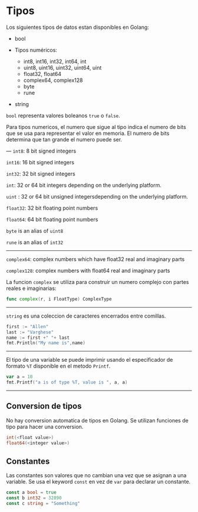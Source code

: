* Tipos
  :PROPERTIES:
  :CUSTOM_ID: tipos
  :END:
Los siguientes tipos de datos estan disponibles en Golang:

- bool
- Tipos numéricos:

  - int8, int16, int32, int64, int
  - uint8, uint16, uint32, uint64, uint
  - float32, float64
  - complex64, complex128
  - byte
  - rune

- string

=bool= representa valores boleanos =true= o =false=.

Para tipos numericos, el numero que sigue al tipo indica el numero de
bits que se usa para representar el valor en memoria. El numero de bits
determina que tan grande el numero puede ser.

--- =int8=: 8 bit signed integers

=int16=: 16 bit signed integers

=int32=: 32 bit signed integers

=int=: 32 or 64 bit integers depending on the underlying platform.

=uint= : 32 or 64 bit unsigned integersdepending on the underlying
platform.

=float32=: 32 bit floating point numbers

=float64=: 64 bit floating point numbers

=byte= is an alias of =uint8=

=rune= is an alias of =int32=

--------------

=complex64=: complex numbers which have float32 real and imaginary parts

=complex128=: complex numbers with float64 real and imaginary parts

La funcion =complex= se utiliza para construir un numero complejo con
partes reales e imaginarias:

#+begin_src go
  func complex(r, i FloatType) ComplexType
#+end_src

--------------

=string= es una coleccion de caracteres encerrados entre comillas.

#+begin_src go
  first := "Allen"
  last := "Varghese"
  name := first +" "+ last
  fmt.Println("My name is",name)
#+end_src

--------------

El tipo de una variable se puede imprimir usando el especificador de
formato =%T= disponible en el metodo =Printf=.

#+begin_src go
  var a = 10
  fmt.Printf("a is of type %T, value is ", a, a)
#+end_src

--------------

** Conversion de tipos
   :PROPERTIES:
   :CUSTOM_ID: conversion-de-tipos
   :END:
No hay conversion automatica de tipos en Golang. Se utilizan funciones
de tipo para hacer una conversion.

#+begin_src go
  int(<float value>)
  float64(<integer value>)
#+end_src

** Constantes
   :PROPERTIES:
   :CUSTOM_ID: constantes
   :END:
Las constantes son valores que no cambian una vez que se asignan a una
variable. Se usa el keyword =const= en vez de =var= para declarar un
constante.

#+begin_src go
  const a bool = true
  const b int32 = 32890
  const c string = "Something"
#+end_src
